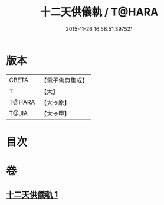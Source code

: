 #+TITLE: 十二天供儀軌 / T@HARA
#+DATE: 2015-11-26 16:58:51.397521
* 版本
 |     CBETA|【電子佛典集成】|
 |         T|【大】     |
 |    T@HARA|【大→原】   |
 |     T@JIA|【大→甲】   |

* 目次
* 卷
** [[file:KR6j0529_001.txt][十二天供儀軌 1]]
